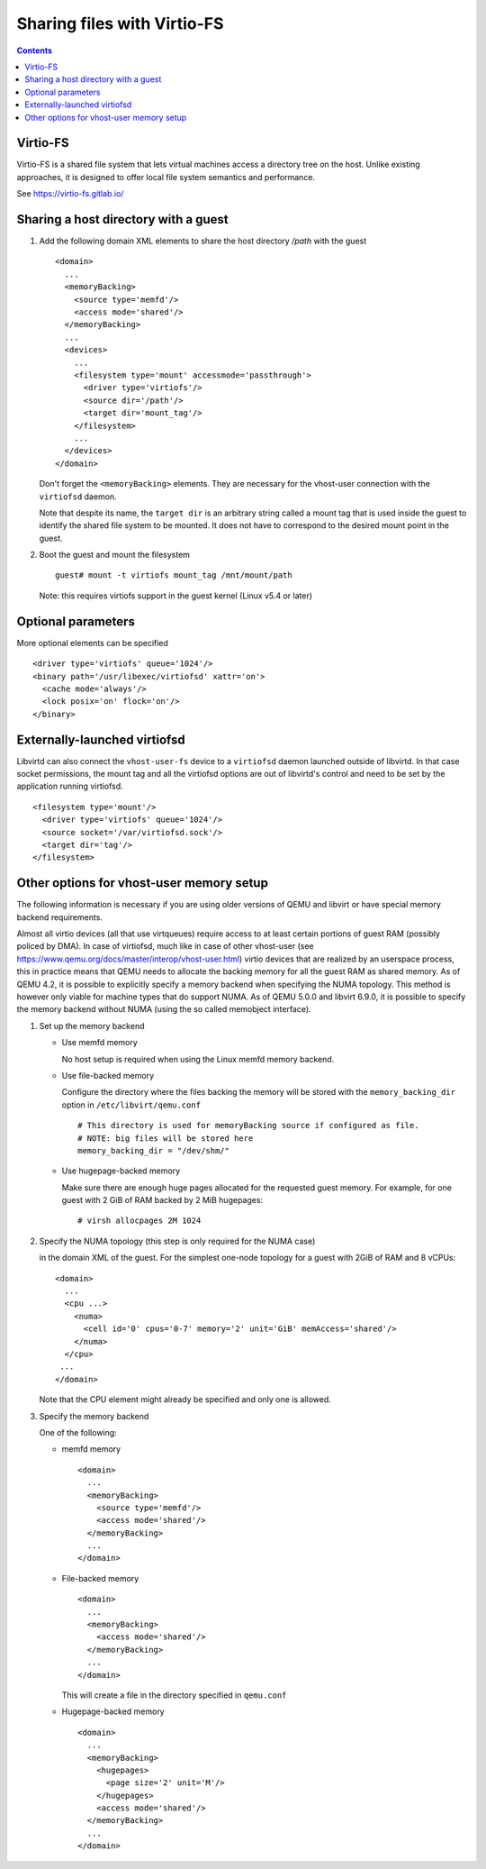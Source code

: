 ============================
Sharing files with Virtio-FS
============================

.. contents::

Virtio-FS
=========

Virtio-FS is a shared file system that lets virtual machines access
a directory tree on the host. Unlike existing approaches, it
is designed to offer local file system semantics and performance.

See https://virtio-fs.gitlab.io/

Sharing a host directory with a guest
=====================================

#. Add the following domain XML elements to share the host directory `/path`
   with the guest

   ::

     <domain>
       ...
       <memoryBacking>
         <source type='memfd'/>
         <access mode='shared'/>
       </memoryBacking>
       ...
       <devices>
         ...
         <filesystem type='mount' accessmode='passthrough'>
           <driver type='virtiofs'/>
           <source dir='/path'/>
           <target dir='mount_tag'/>
         </filesystem>
         ...
       </devices>
     </domain>

   Don't forget the ``<memoryBacking>`` elements. They are necessary for the
   vhost-user connection with the ``virtiofsd`` daemon.

   Note that despite its name, the ``target dir`` is an arbitrary string called
   a mount tag that is used inside the guest to identify the shared file system
   to be mounted. It does not have to correspond to the desired mount point in the
   guest.

#. Boot the guest and mount the filesystem

   ::

      guest# mount -t virtiofs mount_tag /mnt/mount/path

   Note: this requires virtiofs support in the guest kernel (Linux v5.4 or later)

Optional parameters
===================

More optional elements can be specified

::

  <driver type='virtiofs' queue='1024'/>
  <binary path='/usr/libexec/virtiofsd' xattr='on'>
    <cache mode='always'/>
    <lock posix='on' flock='on'/>
  </binary>

Externally-launched virtiofsd
=============================

Libvirtd can also connect the ``vhost-user-fs`` device to a ``virtiofsd``
daemon launched outside of libvirtd. In that case socket permissions,
the mount tag and all the virtiofsd options are out of libvirtd's
control and need to be set by the application running virtiofsd.

::

  <filesystem type='mount'/>
    <driver type='virtiofs' queue='1024'/>
    <source socket='/var/virtiofsd.sock'/>
    <target dir='tag'/>
  </filesystem>

Other options for vhost-user memory setup
=========================================

The following information is necessary if you are using older versions of QEMU
and libvirt or have special memory backend requirements.

Almost all virtio devices (all that use virtqueues) require access to
at least certain portions of guest RAM (possibly policed by DMA). In
case of virtiofsd, much like in case of other vhost-user (see
https://www.qemu.org/docs/master/interop/vhost-user.html) virtio
devices that are realized by an userspace process, this in practice
means that QEMU needs to allocate the backing memory for all the guest
RAM as shared memory. As of QEMU 4.2, it is possible to explicitly
specify a memory backend when specifying the NUMA topology. This
method is however only viable for machine types that do support
NUMA. As of QEMU 5.0.0 and libvirt 6.9.0, it is possible to
specify the memory backend without NUMA (using the so called
memobject interface).

#. Set up the memory backend

   * Use memfd memory

     No host setup is required when using the Linux memfd memory backend.

   * Use file-backed memory

     Configure the directory where the files backing the memory will be stored
     with the ``memory_backing_dir`` option in ``/etc/libvirt/qemu.conf``

     ::

       # This directory is used for memoryBacking source if configured as file.
       # NOTE: big files will be stored here
       memory_backing_dir = "/dev/shm/"

   * Use hugepage-backed memory

     Make sure there are enough huge pages allocated for the requested guest memory.
     For example, for one guest with 2 GiB of RAM backed by 2 MiB hugepages:

     ::

       # virsh allocpages 2M 1024

#. Specify the NUMA topology (this step is only required for the NUMA case)

   in the domain XML of the guest.
   For the simplest one-node topology for a guest with 2GiB of RAM and 8 vCPUs:

   ::

      <domain>
        ...
        <cpu ...>
          <numa>
            <cell id='0' cpus='0-7' memory='2' unit='GiB' memAccess='shared'/>
          </numa>
        </cpu>
       ...
      </domain>

   Note that the CPU element might already be specified and only one is allowed.

#. Specify the memory backend

   One of the following:

   * memfd memory

     ::

        <domain>
          ...
          <memoryBacking>
            <source type='memfd'/>
            <access mode='shared'/>
          </memoryBacking>
          ...
        </domain>

   * File-backed memory

     ::

        <domain>
          ...
          <memoryBacking>
            <access mode='shared'/>
          </memoryBacking>
          ...
        </domain>

     This will create a file in the directory specified in ``qemu.conf``

   * Hugepage-backed memory

     ::

        <domain>
          ...
          <memoryBacking>
            <hugepages>
              <page size='2' unit='M'/>
            </hugepages>
            <access mode='shared'/>
          </memoryBacking>
          ...
        </domain>
